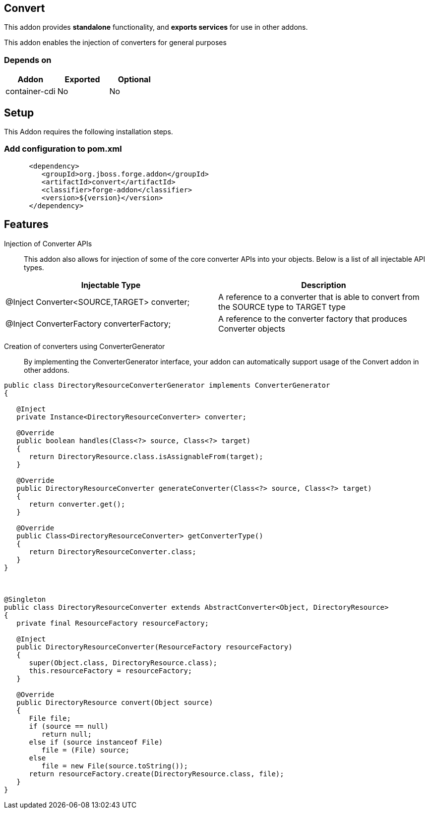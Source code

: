 == Convert
:idprefix: id_ 

This addon provides *standalone* functionality, and *exports services* for use in other addons. 
 
This addon enables the injection of converters for general purposes

=== Depends on

[options="header"]
|===
|Addon |Exported |Optional

|container-cdi
|No
|No

|===

== Setup

This Addon requires the following installation steps.

=== Add configuration to pom.xml 

[source,xml]
----
      <dependency>
         <groupId>org.jboss.forge.addon</groupId>
         <artifactId>convert</artifactId>
         <classifier>forge-addon</classifier>
         <version>${version}</version>
      </dependency>
----

== Features

Injection of Converter APIs:: This addon also allows for injection of some of the core converter APIs into your
objects. Below is a list of all injectable API types.

[options="header"]
|===
|Injectable Type |Description

|@Inject Converter<SOURCE,TARGET> converter;
|A reference to a converter that is able to convert from the SOURCE type to TARGET type

|@Inject ConverterFactory converterFactory;
|A reference to the converter factory that produces Converter objects

|===

Creation of converters using ConverterGenerator:: By implementing the ConverterGenerator interface, your addon can automatically support usage of the Convert addon in other addons.

[source,java]
----
public class DirectoryResourceConverterGenerator implements ConverterGenerator
{

   @Inject
   private Instance<DirectoryResourceConverter> converter;

   @Override
   public boolean handles(Class<?> source, Class<?> target)
   {
      return DirectoryResource.class.isAssignableFrom(target);
   }

   @Override
   public DirectoryResourceConverter generateConverter(Class<?> source, Class<?> target)
   {
      return converter.get();
   }

   @Override
   public Class<DirectoryResourceConverter> getConverterType()
   {
      return DirectoryResourceConverter.class;
   }
}



@Singleton
public class DirectoryResourceConverter extends AbstractConverter<Object, DirectoryResource>
{
   private final ResourceFactory resourceFactory;

   @Inject
   public DirectoryResourceConverter(ResourceFactory resourceFactory)
   {
      super(Object.class, DirectoryResource.class);
      this.resourceFactory = resourceFactory;
   }

   @Override
   public DirectoryResource convert(Object source)
   {
      File file;
      if (source == null)
         return null;
      else if (source instanceof File)
         file = (File) source;
      else
         file = new File(source.toString());
      return resourceFactory.create(DirectoryResource.class, file);
   }
}
----
